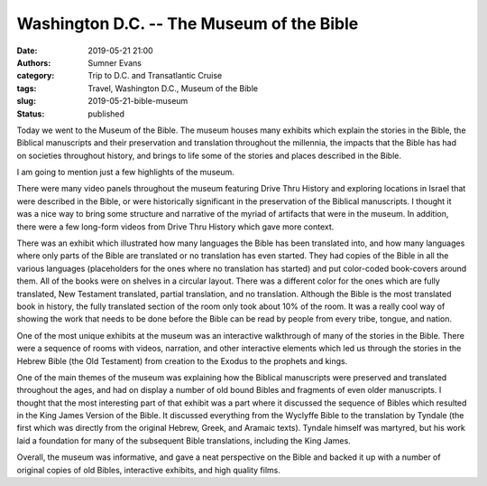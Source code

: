 Washington D.C. -- The Museum of the Bible
##########################################

:date: 2019-05-21 21:00
:authors: Sumner Evans
:category: Trip to D.C. and Transatlantic Cruise
:tags: Travel, Washington D.C., Museum of the Bible
:slug: 2019-05-21-bible-museum
:status: published

Today we went to the Museum of the Bible. The museum houses many exhibits which
explain the stories in the Bible, the Biblical manuscripts and their
preservation and translation throughout the millennia, the impacts that the
Bible has had on societies throughout history, and brings to life some of the
stories and places described in the Bible.

I am going to mention just a few highlights of the museum.

There were many video panels throughout the museum featuring Drive Thru History
and exploring locations in Israel that were described in the Bible, or were
historically significant in the preservation of the Biblical manuscripts. I
thought it was a nice way to bring some structure and narrative of the myriad of
artifacts that were in the museum. In addition, there were a few long-form
videos from Drive Thru History which gave more context.

There was an exhibit which illustrated how many languages the Bible has been
translated into, and how many languages where only parts of the Bible are
translated or no translation has even started. They had copies of the Bible in
all the various languages (placeholders for the ones where no translation has
started) and put color-coded book-covers around them. All of the books were on
shelves in a circular layout. There was a different color for the ones which are
fully translated, New Testament translated, partial translation, and no
translation. Although the Bible is the most translated book in history, the
fully translated section of the room only took about 10% of the room. It was a
really cool way of showing the work that needs to be done before the Bible can
be read by people from every tribe, tongue, and nation.

One of the most unique exhibits at the museum was an interactive walkthrough of
many of the stories in the Bible. There were a sequence of rooms with videos,
narration, and other interactive elements which led us through the stories in
the Hebrew Bible (the Old Testament) from creation to the Exodus to the prophets
and kings.

One of the main themes of the museum was explaining how the Biblical manuscripts
were preserved and translated throughout the ages, and had on display a number
of old bound Bibles and fragments of even older manuscripts. I thought that the
most interesting part of that exhibit was a part where it discussed the sequence
of Bibles which resulted in the King James Version of the Bible. It discussed
everything from the Wyclyffe Bible to the translation by Tyndale (the first
which was directly from the original Hebrew, Greek, and Aramaic texts). Tyndale
himself was martyred, but his work laid a foundation for many of the subsequent
Bible translations, including the King James.

Overall, the museum was informative, and gave a neat perspective on the Bible
and backed it up with a number of original copies of old Bibles, interactive
exhibits, and high quality films.
